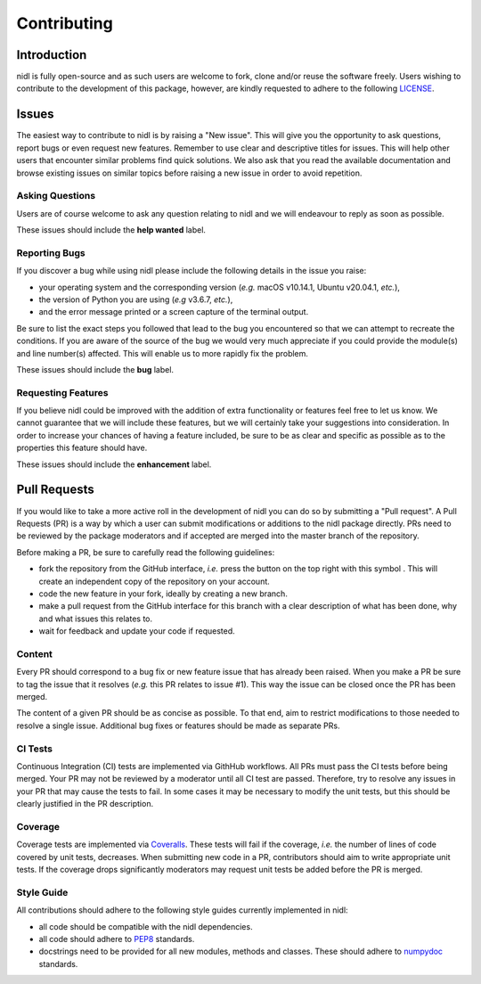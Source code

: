 Contributing
============

.. |fork_logo| image:: https://upload.wikimedia.org/wikipedia/commons/d/dd/Octicons-repo-forked.svg
               :height: 20

Introduction
------------

nidl is fully open-source and as such users are welcome to fork, clone and/or reuse the software freely.
Users wishing to contribute to the development of this package, however, are kindly requested to adhere to the
following `LICENSE <./LICENSE.rst>`_.

Issues
------

The easiest way to contribute to nidl is by raising a "New issue". This will give you the opportunity to ask questions, report bugs or
even request new features.
Remember to use clear and descriptive titles for issues. This will help other users that encounter similar problems find quick solutions.
We also ask that you read the available documentation and browse existing issues on similar topics before raising a new issue in order to avoid repetition.  

Asking Questions
~~~~~~~~~~~~~~~~

Users are of course welcome to ask any question relating to nidl and we will endeavour to reply as soon as possible.

These issues should include the **help wanted** label.

Reporting Bugs
~~~~~~~~~~~~~~

If you discover a bug while using nidl please include the following details in the issue you raise:

* your operating system and the corresponding version (*e.g.* macOS v10.14.1, Ubuntu v20.04.1, *etc.*),
* the version of Python you are using (*e.g* v3.6.7, *etc.*),
* and the error message printed or a screen capture of the terminal output.

Be sure to list the exact steps you followed that lead to the bug you encountered so that we can attempt to recreate the conditions.
If you are aware of the source of the bug we would very much appreciate if you could provide the module(s) and line number(s) affected.
This will enable us to more rapidly fix the problem.

These issues should include the **bug** label.

Requesting Features
~~~~~~~~~~~~~~~~~~~

If you believe nidl could be improved with the addition of extra functionality or features feel free to let us know.
We cannot guarantee that we will include these features, but we will certainly take your suggestions into consideration.
In order to increase your chances of having a feature included, be sure to be as clear and specific as possible as to the properties this
feature should have.

These issues should include the **enhancement** label.

Pull Requests
-------------

If you would like to take a more active roll in the development of nidl you can do so by submitting a "Pull request".
A Pull Requests (PR) is a way by which a user can submit modifications or additions to the nidl package directly.
PRs need to be reviewed by the package moderators and if accepted are merged into the master branch of the repository.

Before making a PR, be sure to carefully read the following guidelines:

* fork the repository from the GitHub interface, *i.e.* press the button on the top right with this
  symbol |fork_logo|.
  This will create an independent copy of the repository on your account.
* code the new feature in your fork, ideally by creating a new branch.
* make a pull request from the GitHub interface for this branch with a clear description of what has been done, why and what issues this relates to.
* wait for feedback and update your code if requested.

Content
~~~~~~~

Every PR should correspond to a bug fix or new feature issue that has already been raised.
When you make a PR be sure to tag the issue that it resolves (*e.g.* this PR relates to issue #1).
This way the issue can be closed once the PR has been merged.

The content of a given PR should be as concise as possible.
To that end, aim to restrict modifications to those needed to resolve a single issue.
Additional bug fixes or features should be made as separate PRs.

CI Tests
~~~~~~~~

Continuous Integration (CI) tests are implemented via GithHub workflows.
All PRs must pass the CI tests before being merged.
Your PR may not be reviewed by a moderator until all CI test are passed.
Therefore, try to resolve any issues in your PR that may cause the tests to fail.
In some cases it may be necessary to modify the unit tests, but this should be clearly justified in the PR description.

Coverage
~~~~~~~~

Coverage tests are implemented via `Coveralls <https://coveralls.io>`_.
These tests will fail if the coverage, *i.e.* the number of lines of code covered by unit tests, decreases.
When submitting new code in a PR, contributors should aim to write appropriate unit tests.
If the coverage drops significantly moderators may request unit tests be added before the PR is merged.

Style Guide
~~~~~~~~~~~

All contributions should adhere to the following style guides currently implemented in nidl:

* all code should be compatible with the nidl dependencies.
* all code should adhere to `PEP8 <https://www.python.org/dev/peps/pep-0008>`_ standards.
* docstrings need to be provided for all new modules, methods and classes.
  These should adhere to `numpydoc <https://numpydoc.readthedocs.io/en/latest/format.html>`_ standards.
